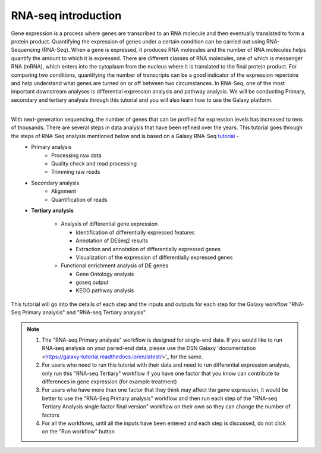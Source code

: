 **RNA-seq introduction**
=======================

Gene expression is a process where genes are transcribed to an RNA molecule and then eventually translated to form a protein product. Quantifying the expression of genes under a certain condition can be carried out using RNA-Sequencing (RNA-Seq). When a gene is expressed, it produces RNA molecules and the number of RNA molecules helps quantify the amount to which it is expressed.  There are different classes of RNA molecules, one of which is messenger RNA (mRNA), which enters into the cytoplasm from the nucleus where it is translated to the final protein product. For comparing two conditions, quantifying the number of transcripts can be a good indicator of the expression repertoire and help understand what genes are turned on or off between two circumstances. In RNA-Seq, one of the most important downstream analyses is differential expression analysis and pathway analysis. We will be conducting Primary, secondary and tertiary analysis through this tutorial and you will also learn how to use the Galaxy platform. 

===========

With next-generation sequencing, the number of genes that can be profiled for expression levels has increased to tens of thousands. There are several steps in data analysis that have been refined over the years. This tutorial goes through the steps of RNA-Seq analysis mentioned below and is based on a Galaxy RNA-Seq `tutorial <https://training.galaxyproject.org/training-material/topics/transcriptomics/tutorials/ref-based/tutorial.html>`_ -  
  - Primary analysis 
      * Processing raw data
      * Quality check and read processing
      * Trimming raw reads
  - Secondary analysis
      * Alignment
      * Quantification of reads
  - **Tertiary analysis**
      
      * Analysis of differential gene expression
        
        + Identification of differentially expressed features
        
        + Annotation of DESeq2 results
        
        + Extraction and annotation of differentially expressed genes
        
        + Visualization of the expression of differentially expressed genes
      
      * Functional enrichment analysis of DE genes
        
        + Gene Ontology analysis
        
        + goseq output
        
        + KEGG pathway analysis

This tutorial will go into the details of each step and the inputs and outputs for each step for the Galaxy workflow "RNA-Seq Primary analysis" and "RNA-seq Tertiary analysis".

.. note::

  1. The "RNA-seq Primary analysis" workflow is designed for single-end data. If you would like to run RNA-seq analysis on your paired-end data, please use the DSN Galaxy `documentation <https://galaxy-tutorial.readthedocs.io/en/latest/>'_ for the same.

  2. For users who need to run this tutorial with their data and need to run differential expression analysis, only run this "RNA-seq Tertiary" workflow if you have one factor that you know can contribute to differences in gene expression (for example treatment)

  3. For users who have more than one factor that they think may affect the gene expression, it would be better to use the "RNA-Seq Primary analysis" workflow and then run each step of the "RNA-seq Tertiary Analysis single factor final version" workflow on their own so they can change the number of factors 

  4. For all the workflows, until all the inputs have been entered and each step is discussed, do not click on the "Run workflow" button

